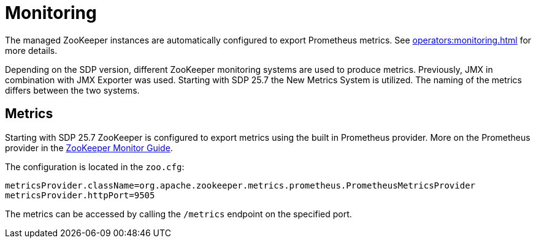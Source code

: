 = Monitoring
:description: The managed ZooKeeper instances are automatically configured to export Prometheus metrics.

The managed ZooKeeper instances are automatically configured to export Prometheus metrics.
See xref:operators:monitoring.adoc[window=_blank] for more details.

Depending on the SDP version, different ZooKeeper monitoring systems are used to produce metrics.
Previously, JMX in combination with JMX Exporter was used. Starting with SDP 25.7 the New Metrics System is utilized.
The naming of the metrics differs between the two systems.

== Metrics

Starting with SDP 25.7 ZooKeeper is configured to export metrics using the built in Prometheus provider. More on the Prometheus provider in
the https://zookeeper.apache.org/doc/current/zookeeperMonitor.html[ZooKeeper Monitor Guide,window=_blank].

The configuration is located in the `zoo.cfg`:

[source,properties]
----
metricsProvider.className=org.apache.zookeeper.metrics.prometheus.PrometheusMetricsProvider
metricsProvider.httpPort=9505
----

The metrics can be accessed by calling the `/metrics` endpoint on the specified port.
